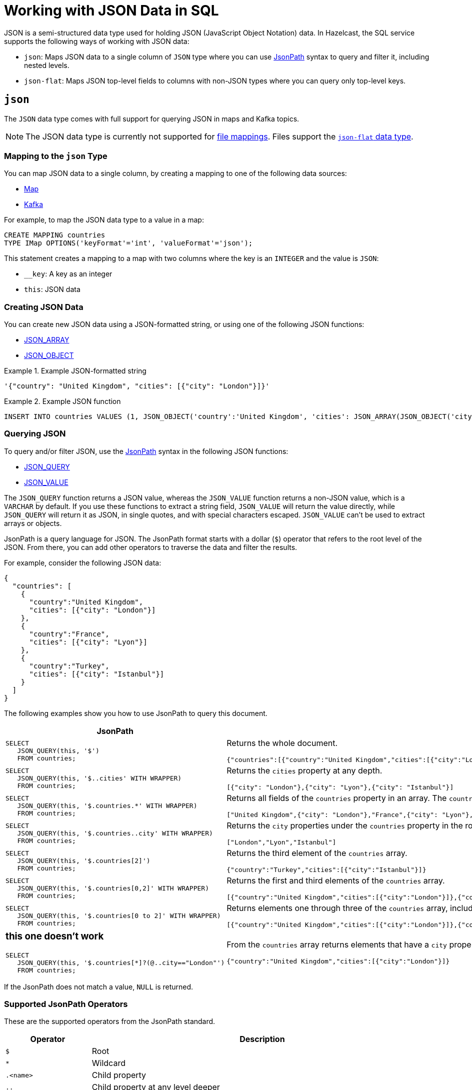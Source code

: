 = Working with JSON Data in SQL
:description: In Hazelcast, the SQL service supports ways of working with JSON data: `json-flat`, which does not allow you to query nested keys/values and `json`, which supports nested queries and JSON functions.

JSON is a semi-structured data type used for holding JSON (JavaScript Object Notation) data. In Hazelcast, the SQL service supports the following ways of working with JSON data:

- `json`: Maps JSON data to a single column of `JSON` type where you can use <<jsonpath, JsonPath>> syntax to query and filter it, including nested levels.
- `json-flat`: Maps JSON top-level fields to columns with non-JSON types where you can query only top-level keys.

== `json`

The `JSON` data type comes with full support for querying JSON in maps and Kafka topics.

NOTE: The JSON data type is currently not supported for xref:mapping-to-a-file-system.adoc[file mappings]. Files support the <<json-flat, `json-flat` data type>>.

=== Mapping to the `json` Type

You can map JSON data to a single column, by creating a mapping to one of the following data sources:

- xref:mapping-to-maps.adoc[Map]
- xref:mapping-to-kafka.adoc[Kafka]

For example, to map the JSON data type to a value in a map:

```sql
CREATE MAPPING countries
TYPE IMap OPTIONS('keyFormat'='int', 'valueFormat'='json');
```

This statement creates a mapping to a map with two columns where the key is an `INTEGER` and the value is `JSON`:

- `__key`: A key as an integer
- `this`: JSON data

=== Creating JSON Data

You can create new JSON data using a JSON-formatted string, or using one of the following JSON functions:

- xref:functions-and-operators.adoc#json-functions[JSON_ARRAY]
- xref:functions-and-operators.adoc#json-functions[JSON_OBJECT]

.Example JSON-formatted string
====
```json
'{"country": "United Kingdom", "cities": [{"city": "London"}]}'
```
====


.Example JSON function
====
```sql
INSERT INTO countries VALUES (1, JSON_OBJECT('country':'United Kingdom', 'cities': JSON_ARRAY(JSON_OBJECT('city':'London'))))
```
====

=== Querying JSON

To query and/or filter JSON, use the <<jsonpath, JsonPath>> syntax in the following JSON functions:

- xref:functions-and-operators.adoc#json-functions[JSON_QUERY]
- xref:functions-and-operators.adoc#json-functions[JSON_VALUE]

The `JSON_QUERY` function returns a JSON value, whereas the `JSON_VALUE` function returns a non-JSON value, which is a `VARCHAR` by default. If you use these functions to extract a string field, `JSON_VALUE` will return the value directly, while `JSON_QUERY` will return it as JSON, in single quotes, and with special characters escaped. `JSON_VALUE` can't be used to extract arrays or objects.

JsonPath is a query language for JSON. The JsonPath format starts with a dollar (`$`) operator that refers to the root level of the JSON. From there, you can add other operators to traverse the data and filter the results.

For example, consider the following JSON data:

```json
{
  "countries": [
    {
      "country":"United Kingdom",
      "cities": [{"city": "London"}]
    },
    {
      "country":"France",
      "cities": [{"city": "Lyon"}]
    },
    {
      "country":"Turkey",
      "cities": [{"city": "Istanbul"}]
    }
  ]
}
```

The following examples show you how to use JsonPath to query this document.

[cols="50%a,50%a"]
|===
|JsonPath|Result

|
[source,sql]
----
SELECT
   JSON_QUERY(this, '$')
   FROM countries;
----
|
Returns the whole document.
[source,json]
----
{"countries":[{"country":"United Kingdom","cities":[{"city":"London"}]},{"country":"France","cities":[{"city":"Lyon"}]},{"country":"Turkey","cities":[{"city":"Istanbul"}]}]}
----

|
[source,sql]
----
SELECT
   JSON_QUERY(this, '$..cities' WITH WRAPPER)
   FROM countries;
----
|
Returns the `cities` property at any depth.
[source,json]
----
[{"city": "London"},{"city": "Lyon"},{"city": "Istanbul"}]
----

|
[source,sql]
----
SELECT
   JSON_QUERY(this, '$.countries.*' WITH WRAPPER)
   FROM countries;
----
|
Returns all fields of the `countries` property in an array. The `countries` property must be in the root object.
[source,json]
----
["United Kingdom",{"city": "London"},"France",{"city": "Lyon"},"Turkey",{"city": "Istanbul"}]
----

|
[source,sql]
----
SELECT
   JSON_QUERY(this, '$.countries..city' WITH WRAPPER)
   FROM countries;
----
|
Returns the `city` properties under the `countries` property in the root document as an array.
[source,json]
----
["London","Lyon","Istanbul"]
----

|
[source,sql]
----
SELECT
   JSON_QUERY(this, '$.countries[2]')
   FROM countries;
----
|
Returns the third element of the `countries` array.
[source,json]
----
{"country":"Turkey","cities":[{"city":"Istanbul"}]}
----

|
[source,sql]
----
SELECT
   JSON_QUERY(this, '$.countries[0,2]' WITH WRAPPER)
   FROM countries;
----
|
Returns the first and third elements of the `countries` array.
[source,json]
----
[{"country":"United Kingdom","cities":[{"city":"London"}]},{"country":"Turkey","cities":[{"city":"Istanbul"}]}]]
----
|
[source,sql]
----
SELECT
   JSON_QUERY(this, '$.countries[0 to 2]' WITH WRAPPER)
   FROM countries;
----
|
Returns elements one through three of the `countries` array, including the third element.
[source,json]
----
[{"country":"United Kingdom","cities":[{"city":"London"}]},{"country":"France","cities":[{"city":"Lyon"}]},{"country":"Turkey","cities":[{"city":"Istanbul"}]}]
----

|
### this one doesn't work ###

[source,sql]
----
SELECT
   JSON_QUERY(this, '$.countries[*]?(@..city=="London"')
   FROM countries;
----
|
From the `countries` array returns elements that have a `city` property at any depth equal to `London`.
[source,json]
----
{"country":"United Kingdom","cities":[{"city":"London"}]}
----

|===

If the JsonPath does not match a value, `NULL` is returned.

[[jsonpath-synax]]
=== Supported JsonPath Operators

These are the supported operators from the JsonPath standard.

[cols="20%m,80%a"]
|===
|Operator|	Description

|$
|Root

|*
|Wildcard

|.<name>
|Child property

|..
|Child property at any level deeper

|['<name>' (, '<name>')]
|List of child properties

|[<number> (, <number>)]
|List of array indexes

|[<number> *to* <number>]
|Array range

|?(<expression>)
|Filter expression

|@
|Current node in filter expression
|===

== `json-flat`

The `json-flat` format comes with partial support for querying JSON in maps, Kafka topics, and files.

=== Mapping to the `json-flat` Type

You can map JSON data to a multiple columns, by creating a mapping to one of the following data sources:

- xref:mapping-to-maps.adoc[Map]
- xref:mapping-to-kafka.adoc[Kafka]
- xref:mapping-to-a-file-system.adoc[File]

For example, consider the following JSON data:

```json
{
  "countries": "United Kingdom",
  "cities": "London"
}
```

To map the JSON data using the `json-flat` format in a map, you need to provide the JSON keys as column names:

```sql
CREATE MAPPING cities (
__key INT,
countries VARCHAR,
cities VARCHAR)
type IMap OPTIONS('keyFormat'='int', 'valueFormat'='json-flat');
```

This statement creates a mapping to a map that expects three columns:

- `__key`: A key as an integer
- `countries`: A string
- `cities`: A string

```SQL
INSERT INTO cities VALUES
(1, 'United Kingdom','London');
```

=== Querying `json-flat`

To query the JSON values, select the column names.

```sql
SELECT cities AS City, countries AS Country
FROM cities;
```

```
+--------------------+--------------------+
|City                |Country             |
+--------------------+--------------------+
|London              |United Kingdom      |
+--------------------+--------------------+
```

== JSON Type Conversion

SQL integer and floating-point types are converted into JSON
numbers. The `DECIMAL` type and all temporal types are converted
into JSON strings.

[cols="m,m"]
|===
| JSON type | SQL Type

|BOOLEAN
|BOOLEAN

|NUMBER
|DOUBLE

INTEGER

REAL

BIGINT

SMALLINT

TINYINT

|STRING
|VARCHAR

DECIMAL

DATE

TIME

TIMESTAMP

TIMESTAMP WITH TIME ZONE

OBJECT

|===